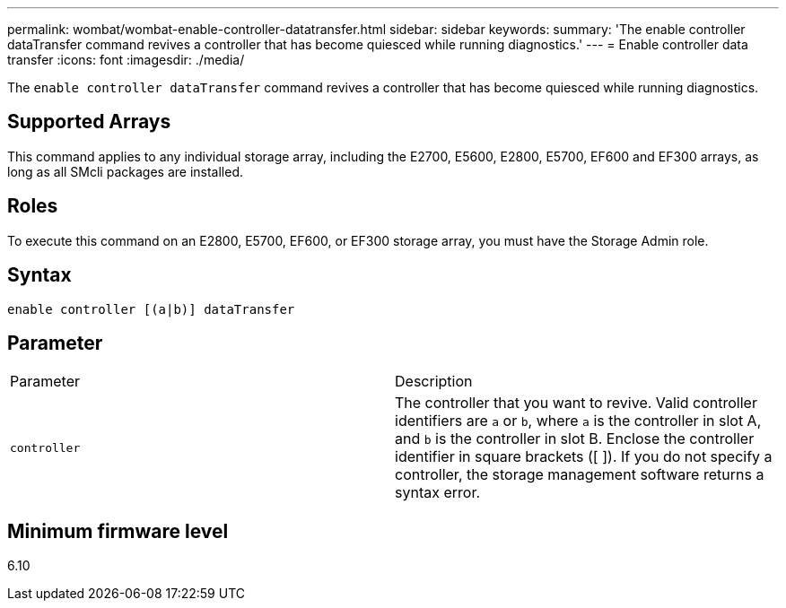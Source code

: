 ---
permalink: wombat/wombat-enable-controller-datatransfer.html
sidebar: sidebar
keywords: 
summary: 'The enable controller dataTransfer command revives a controller that has become quiesced while running diagnostics.'
---
= Enable controller data transfer
:icons: font
:imagesdir: ./media/

[.lead]
The `enable controller dataTransfer` command revives a controller that has become quiesced while running diagnostics.

== Supported Arrays

This command applies to any individual storage array, including the E2700, E5600, E2800, E5700, EF600 and EF300 arrays, as long as all SMcli packages are installed.

== Roles

To execute this command on an E2800, E5700, EF600, or EF300 storage array, you must have the Storage Admin role.

== Syntax

----
enable controller [(a|b)] dataTransfer
----

== Parameter

|===
| Parameter| Description
a|
`controller`
a|
The controller that you want to revive. Valid controller identifiers are `a` or `b`, where `a` is the controller in slot A, and `b` is the controller in slot B. Enclose the controller identifier in square brackets ([ ]). If you do not specify a controller, the storage management software returns a syntax error.
|===

== Minimum firmware level

6.10

